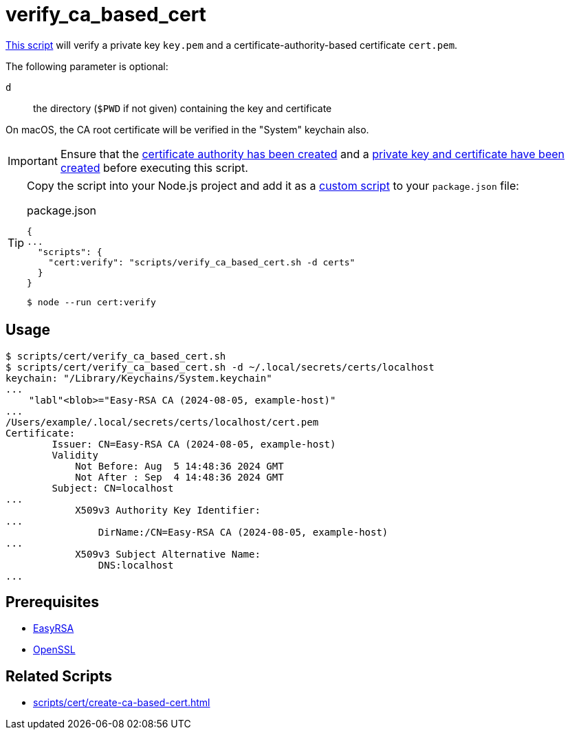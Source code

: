 // SPDX-FileCopyrightText: © 2024 Sebastian Davids <sdavids@gmx.de>
// SPDX-License-Identifier: Apache-2.0
= verify_ca_based_cert
:script_url: https://github.com/sdavids/sdavids-shell-misc/blob/main/scripts/cert/verify_ca_based_cert.sh

{script_url}[This script^] will verify a private key `key.pem` and a certificate-authority-based certificate `cert.pem`.

The following parameter is optional:

`d` :: the directory (`$PWD` if not given) containing the key and certificate

On macOS, the CA root certificate will be verified in the "System" keychain also.

[IMPORTANT]
====
Ensure that the xref:scripts/cert/create-ca.adoc[certificate authority has been created] and a xref:scripts/cert/create-ca-based-cert.adoc[private key and certificate have been created] before executing this script.
====

[TIP]
====
Copy the script into your Node.js project and add it as a https://docs.npmjs.com/cli/v10/commands/npm-run-script[custom script] to your `package.json` file:

.package.json
[,json]
----
{
...
  "scripts": {
    "cert:verify": "scripts/verify_ca_based_cert.sh -d certs"
  }
}
----

[,console]
----
$ node --run cert:verify
----
====

== Usage

[,console]
----
$ scripts/cert/verify_ca_based_cert.sh
$ scripts/cert/verify_ca_based_cert.sh -d ~/.local/secrets/certs/localhost
keychain: "/Library/Keychains/System.keychain"
...
    "labl"<blob>="Easy-RSA CA (2024-08-05, example-host)"
...
/Users/example/.local/secrets/certs/localhost/cert.pem
Certificate:
        Issuer: CN=Easy-RSA CA (2024-08-05, example-host)
        Validity
            Not Before: Aug  5 14:48:36 2024 GMT
            Not After : Sep  4 14:48:36 2024 GMT
        Subject: CN=localhost
...
            X509v3 Authority Key Identifier:
...
                DirName:/CN=Easy-RSA CA (2024-08-05, example-host)
...
            X509v3 Subject Alternative Name:
                DNS:localhost
...
----

== Prerequisites

* xref:developer-guide::dev-environment/dev-installation.adoc#easyrsa[EasyRSA]
* xref:developer-guide::dev-environment/dev-installation.adoc#openssl[OpenSSL]

== Related Scripts

* xref:scripts/cert/create-ca-based-cert.adoc[]
